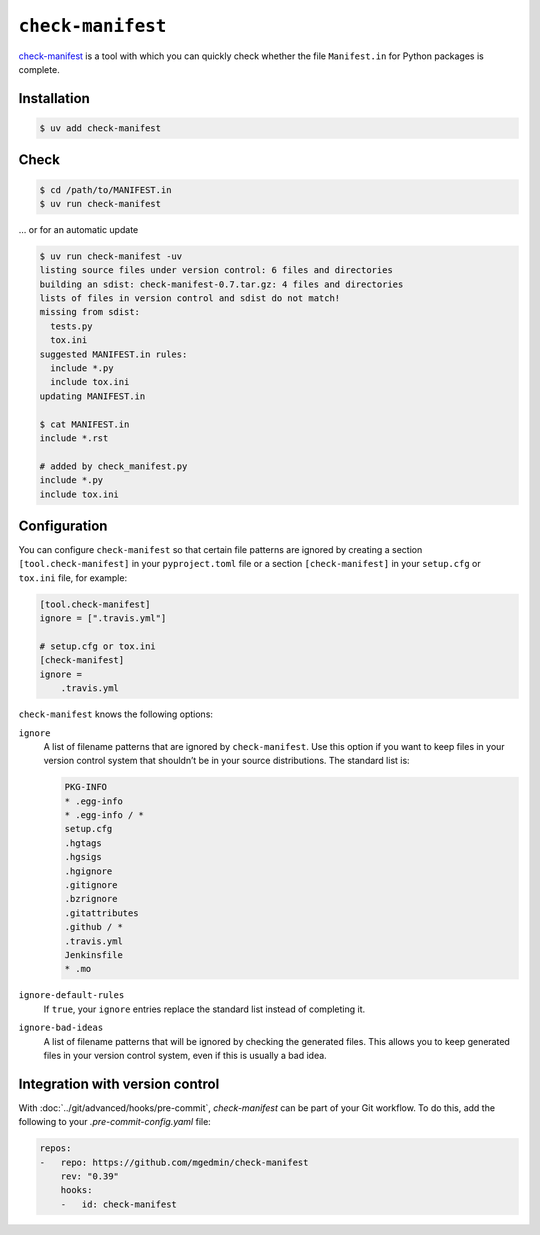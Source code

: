 .. SPDX-FileCopyrightText: 2021 Veit Schiele
..
.. SPDX-License-Identifier: BSD-3-Clause

``check-manifest``
==================

`check-manifest <https://pypi.org/project/check-manifest/>`_ is a tool with
which you can quickly check whether the file ``Manifest.in`` for Python packages
is complete.

Installation
------------

.. code-block:: console

    $ uv add check-manifest

Check
-----

.. code-block:: console

    $ cd /path/to/MANIFEST.in
    $ uv run check-manifest

… or for an automatic update

.. code-block:: console

    $ uv run check-manifest -uv
    listing source files under version control: 6 files and directories
    building an sdist: check-manifest-0.7.tar.gz: 4 files and directories
    lists of files in version control and sdist do not match!
    missing from sdist:
      tests.py
      tox.ini
    suggested MANIFEST.in rules:
      include *.py
      include tox.ini
    updating MANIFEST.in

    $ cat MANIFEST.in
    include *.rst

    # added by check_manifest.py
    include *.py
    include tox.ini

Configuration
-------------

You can configure ``check-manifest`` so that certain file patterns are ignored
by creating a section  ``[tool.check-manifest]`` in your  ``pyproject.toml``
file or a section ``[check-manifest]`` in your  ``setup.cfg`` or ``tox.ini``
file, for example:

.. code-block:: yaml

    [tool.check-manifest]
    ignore = [".travis.yml"]

    # setup.cfg or tox.ini
    [check-manifest]
    ignore =
        .travis.yml

``check-manifest`` knows the following options:

``ignore``
    A list of filename patterns that are ignored by ``check-manifest``. Use this
    option if you want to keep files in your version control system that
    shouldn’t be in your source distributions. The standard list is:

    .. code-block::

        PKG-INFO
        * .egg-info
        * .egg-info / *
        setup.cfg
        .hgtags
        .hgsigs
        .hgignore
        .gitignore
        .bzrignore
        .gitattributes
        .github / *
        .travis.yml
        Jenkinsfile
        * .mo

``ignore-default-rules``
    If ``true``, your ``ignore`` entries replace the standard list instead of
    completing it.
``ignore-bad-ideas``
    A list of filename patterns that will be ignored by checking the generated
    files. This allows you to keep generated files in your version control
    system, even if this is usually a bad idea.

Integration with version control
--------------------------------

With :doc:`../git/advanced/hooks/pre-commit`, `check-manifest` can be part of your Git
workflow. To do this, add the following to your `.pre-commit-config.yaml` file:

.. code-block:: yaml

    repos:
    -   repo: https://github.com/mgedmin/check-manifest
        rev: "0.39"
        hooks:
        -   id: check-manifest

